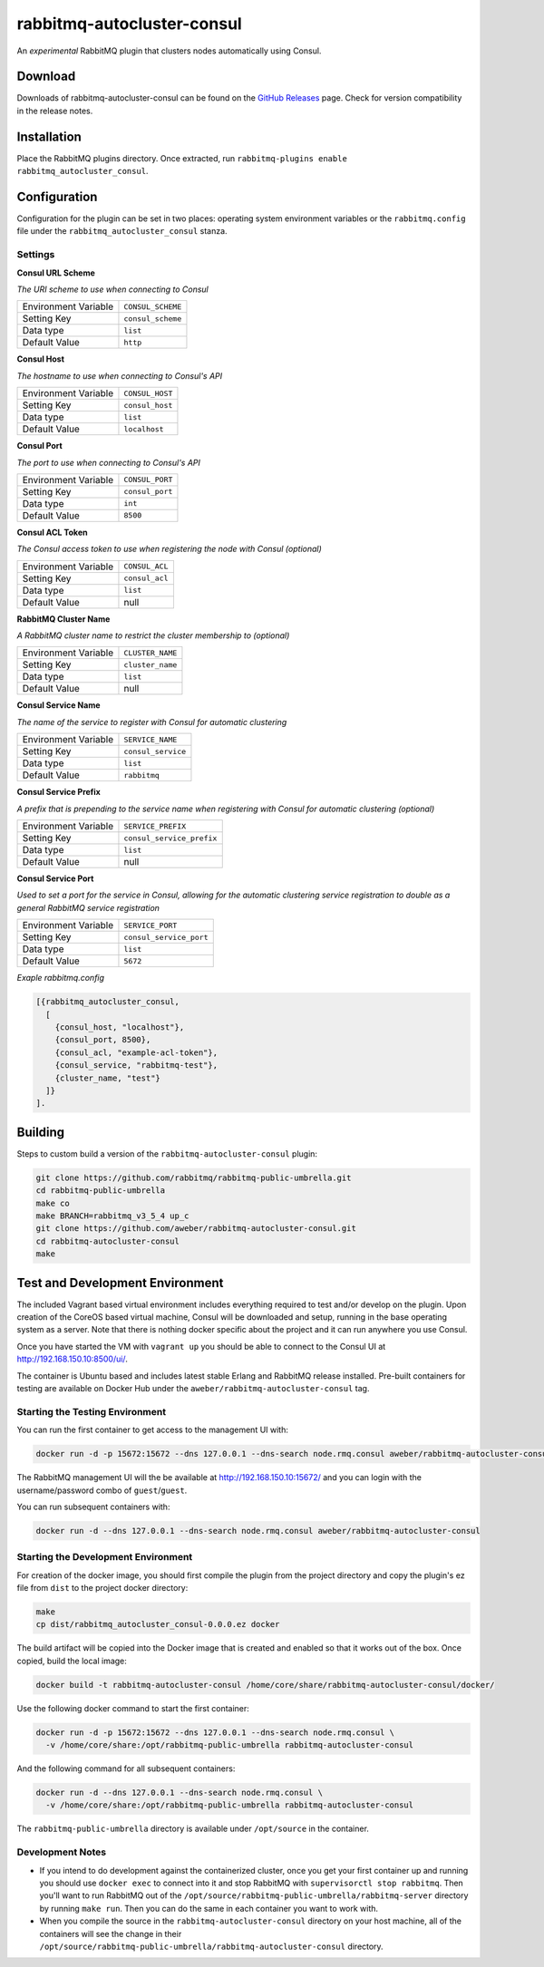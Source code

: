 rabbitmq-autocluster-consul
===========================
An *experimental* RabbitMQ plugin that clusters nodes automatically using Consul.

.. image:: https://img.shields.io/travis/aweber/rabbitmq-autocluster-consul.svg
    :target: https://travis-ci.org/aweber/rabbitmq-autocluster-consul
.. image:: https://img.shields.io/github/release/aweber/rabbitmq-autocluster-consul.svg
    :target: https://github.com/aweber/rabbitmq-autocluster-consul/releases

Download
--------
Downloads of rabbitmq-autocluster-consul can be found on the
`GitHub Releases <https://github.com/aweber/rabbitmq-autocluster-consul/releases>`_ page.
Check for version compatibility in the release notes.

Installation
------------
Place the  RabbitMQ plugins directory. Once
extracted, run ``rabbitmq-plugins enable rabbitmq_autocluster_consul``.

Configuration
-------------
Configuration for the plugin can be set in two places: operating system environment variables
or the ``rabbitmq.config`` file under the ``rabbitmq_autocluster_consul`` stanza.

Settings
^^^^^^^^
**Consul URL Scheme**

*The URI scheme to use when connecting to Consul*

+----------------------+------------------------+
| Environment Variable | ``CONSUL_SCHEME``      |
+----------------------+------------------------+
| Setting Key          | ``consul_scheme``      |
+----------------------+------------------------+
| Data type            | ``list``               |
+----------------------+------------------------+
| Default Value        | ``http``               |
+----------------------+------------------------+

**Consul Host**

*The hostname to use when connecting to Consul's API*

+----------------------+------------------------+
| Environment Variable | ``CONSUL_HOST``        |
+----------------------+------------------------+
| Setting Key          | ``consul_host``        |
+----------------------+------------------------+
| Data type            | ``list``               |
+----------------------+------------------------+
| Default Value        | ``localhost``          |
+----------------------+------------------------+

**Consul Port**

*The port to use when connecting to Consul's API*

+----------------------+------------------------+
| Environment Variable | ``CONSUL_PORT``        |
+----------------------+------------------------+
| Setting Key          | ``consul_port``        |
+----------------------+------------------------+
| Data type            | ``int``                |
+----------------------+------------------------+
| Default Value        | ``8500``               |
+----------------------+------------------------+

**Consul ACL Token**

*The Consul access token to use when registering the node with Consul (optional)*

+----------------------+------------------------+
| Environment Variable | ``CONSUL_ACL``         |
+----------------------+------------------------+
| Setting Key          | ``consul_acl``         |
+----------------------+------------------------+
| Data type            | ``list``               |
+----------------------+------------------------+
| Default Value        | null                   |
+----------------------+------------------------+

**RabbitMQ Cluster Name**

*A RabbitMQ cluster name to restrict the cluster membership to (optional)*

+----------------------+-------------------------+
| Environment Variable | ``CLUSTER_NAME``        |
+----------------------+-------------------------+
| Setting Key          | ``cluster_name``        |
+----------------------+-------------------------+
| Data type            | ``list``                |
+----------------------+-------------------------+
| Default Value        | null                    |
+----------------------+-------------------------+

**Consul Service Name**

*The name of the service to register with Consul for automatic clustering*

+----------------------+-------------------------+
| Environment Variable | ``SERVICE_NAME``        |
+----------------------+-------------------------+
| Setting Key          | ``consul_service``      |
+----------------------+-------------------------+
| Data type            | ``list``                |
+----------------------+-------------------------+
| Default Value        | ``rabbitmq``            |
+----------------------+-------------------------+

**Consul Service Prefix**

*A prefix that is prepending to the service name when registering with Consul
for automatic clustering (optional)*

+----------------------+---------------------------+
| Environment Variable | ``SERVICE_PREFIX``        |
+----------------------+---------------------------+
| Setting Key          | ``consul_service_prefix`` |
+----------------------+---------------------------+
| Data type            | ``list``                  |
+----------------------+---------------------------+
| Default Value        | null                      |
+----------------------+---------------------------+

**Consul Service Port**

*Used to set a port for the service in Consul, allowing for the automatic clustering
service registration to double as a general RabbitMQ service registration*

+----------------------+-------------------------+
| Environment Variable | ``SERVICE_PORT``        |
+----------------------+-------------------------+
| Setting Key          | ``consul_service_port`` |
+----------------------+-------------------------+
| Data type            | ``list``                |
+----------------------+-------------------------+
| Default Value        | ``5672``                |
+----------------------+-------------------------+

*Exaple rabbitmq.config*

..  code-block:: erlang

    [{rabbitmq_autocluster_consul,
      [
        {consul_host, "localhost"},
        {consul_port, 8500},
        {consul_acl, "example-acl-token"},
        {consul_service, "rabbitmq-test"},
        {cluster_name, "test"}
      ]}
    ].

Building
--------
Steps to custom build a version of the ``rabbitmq-autocluster-consul`` plugin:

.. code-block:: bash

    git clone https://github.com/rabbitmq/rabbitmq-public-umbrella.git
    cd rabbitmq-public-umbrella
    make co
    make BRANCH=rabbitmq_v3_5_4 up_c
    git clone https://github.com/aweber/rabbitmq-autocluster-consul.git
    cd rabbitmq-autocluster-consul
    make

Test and Development Environment
--------------------------------
The included Vagrant based virtual environment includes everything required to
test and/or develop on the plugin. Upon creation of the CoreOS based virtual
machine, Consul will be downloaded and setup, running in the base operating system
as a server. Note that there is nothing docker specific about the project and it
can run anywhere you use Consul.

Once you have started the VM with ``vagrant up`` you should be able to connect to
the Consul UI at http://192.168.150.10:8500/ui/.

The container is Ubuntu based and includes latest stable Erlang and RabbitMQ
release installed. Pre-built containers for testing are available on Docker Hub under
the ``aweber/rabbitmq-autocluster-consul`` tag.

Starting the Testing Environment
^^^^^^^^^^^^^^^^^^^^^^^^^^^^^^^^
You can run the first container to get access to the management UI with:

.. code-block:: bash

    docker run -d -p 15672:15672 --dns 127.0.0.1 --dns-search node.rmq.consul aweber/rabbitmq-autocluster-consul

The RabbitMQ management UI will the be available at http://192.168.150.10:15672/ and
you can login with the username/password combo of ``guest``/``guest``.

You can run subsequent containers with:

.. code-block:: bash

    docker run -d --dns 127.0.0.1 --dns-search node.rmq.consul aweber/rabbitmq-autocluster-consul

Starting the Development Environment
^^^^^^^^^^^^^^^^^^^^^^^^^^^^^^^^^^^^
For creation of the docker image, you should first compile the plugin from the project directory
and copy the plugin's ez file from ``dist`` to the project docker directory:

.. code-block:: bash

    make
    cp dist/rabbitmq_autocluster_consul-0.0.0.ez docker

The build artifact will be copied into the Docker image that is created and enabled
so that it works out of the box. Once copied, build the local image:

.. code-block:: bash

    docker build -t rabbitmq-autocluster-consul /home/core/share/rabbitmq-autocluster-consul/docker/

Use the following docker command to start the first container:

.. code-block:: bash

    docker run -d -p 15672:15672 --dns 127.0.0.1 --dns-search node.rmq.consul \
      -v /home/core/share:/opt/rabbitmq-public-umbrella rabbitmq-autocluster-consul

And the following command for all subsequent containers:

.. code-block:: bash

    docker run -d --dns 127.0.0.1 --dns-search node.rmq.consul \
      -v /home/core/share:/opt/rabbitmq-public-umbrella rabbitmq-autocluster-consul

The ``rabbitmq-public-umbrella`` directory is available under ``/opt/source`` in the container.

Development Notes
^^^^^^^^^^^^^^^^^
- If you intend to do development against the containerized cluster, once you get your
  first container up and running you should use ``docker exec`` to connect into it and stop
  RabbitMQ with ``supervisorctl stop rabbitmq``. Then you'll want to run RabbitMQ out of the
  ``/opt/source/rabbitmq-public-umbrella/rabbitmq-server`` directory by running
  ``make run``. Then you can do the same in each container you want to work with.
- When you compile the source in the ``rabbitmq-autocluster-consul`` directory
  on your host machine, all of the containers will see the change in their
  ``/opt/source/rabbitmq-public-umbrella/rabbitmq-autocluster-consul`` directory.
